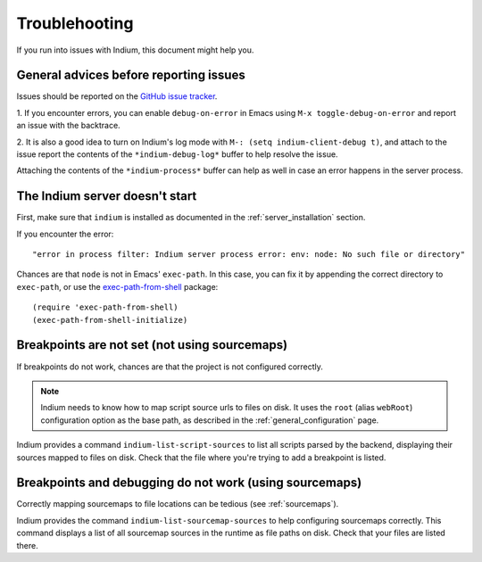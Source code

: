 Troublehooting
==============

If you run into issues with Indium, this document might help you.

General advices before reporting issues
---------------------------------------

Issues should be reported on the `GitHub issue tracker
<https://github.com/nicolaspetton/indium/issues>`_.

1. If you encounter errors, you can enable ``debug-on-error`` in Emacs using ``M-x
toggle-debug-on-error`` and report an issue with the backtrace.

2. It is also a good idea to turn on Indium's log mode with ``M-: (setq
indium-client-debug t)``, and attach to the issue report the contents of the
``*indium-debug-log*`` buffer to help resolve the issue.

Attaching the contents of the ``*indium-process*`` buffer can help as well in
case an error happens in the server process.

The Indium server doesn't start
-------------------------------

First, make sure that ``indium`` is installed as documented in the
:ref:`server_installation` section.

If you encounter the error::

  "error in process filter: Indium server process error: env: node: No such file or directory"

Chances are that ``node`` is not in Emacs' ``exec-path``.  In this case, you can
fix it by appending the correct directory to ``exec-path``, or use the
`exec-path-from-shell <https://melpa.org/#/exec-path-from-shell>`_ package::

  (require 'exec-path-from-shell)
  (exec-path-from-shell-initialize)
    
Breakpoints are not set (not using sourcemaps)
----------------------------------------------

If breakpoints do not work, chances are that the project is not configured
correctly.

.. NOTE:: Indium needs to know how to map script source urls to files on disk.
          It uses the ``root`` (alias ``webRoot``) configuration option as the
          base path, as described in the :ref:`general_configuration` page.

Indium provides a command ``indium-list-script-sources`` to list all scripts
parsed by the backend, displaying their sources mapped to files on disk.  Check
that the file where you're trying to add a breakpoint is listed.

Breakpoints and debugging do not work (using sourcemaps)
--------------------------------------------------------

Correctly mapping sourcemaps to file locations can be tedious (see
:ref:`sourcemaps`).


Indium provides the command ``indium-list-sourcemap-sources`` to help
configuring sourcemaps correctly.  This command displays a list of all
sourcemap sources in the runtime as file paths on disk.  Check that your files
are listed there.
